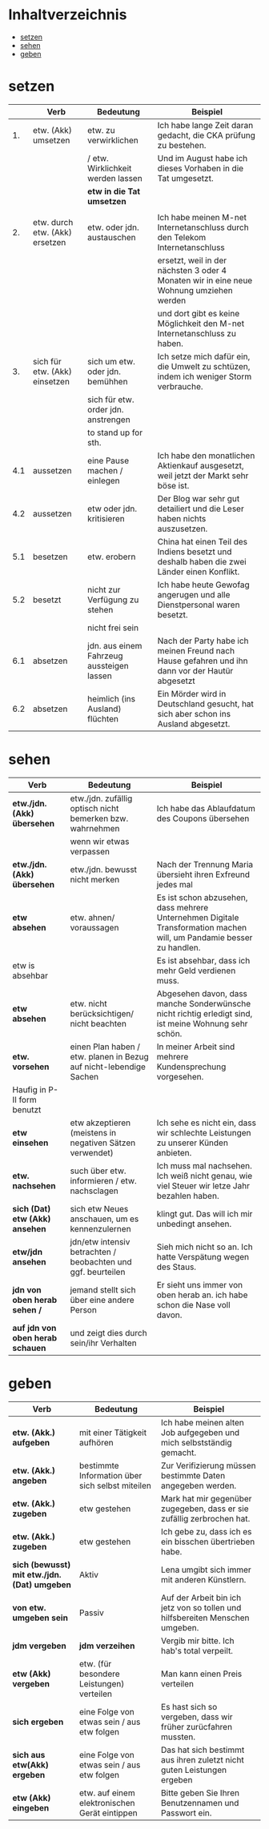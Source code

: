* Inhaltverzeichnis
- [[#setzen][setzen]]
- [[#sehen][sehen]]
- [[#geben][geben]]
* setzen
:PROPERTIES:
:CUSTOM_ID: setzen
:END:
|-----+--------------------------------+-------------------------------------------+-------------------------------------------------------------------------------------------------|
|     | Verb                           | Bedeutung                                 | Beispiel                                                                                        |
|-----+--------------------------------+-------------------------------------------+-------------------------------------------------------------------------------------------------|
|  1. | etw. (Akk) umsetzen            | etw. zu verwirklichen                     | Ich habe lange Zeit daran gedacht, die CKA prüfung zu bestehen.                                 |
|     |                                | / etw. Wirklichkeit werden lassen         | Und im August habe ich dieses Vorhaben in die Tat umgesetzt.                                    |
|     |                                | *etw in die Tat umsetzen*                 |                                                                                                 |
|     |                                |                                           |                                                                                                 |
|-----+--------------------------------+-------------------------------------------+-------------------------------------------------------------------------------------------------|
|  2. | etw. durch etw. (Akk) ersetzen | etw. oder jdn. austauschen                | Ich habe meinen M-net Internetanschluss durch den Telekom Internetanschluss                     |
|     |                                |                                           | ersetzt, weil in der nächsten 3 oder 4 Monaten wir in eine neue Wohnung umziehen werden         |
|     |                                |                                           | und dort gibt es keine Möglichkeit den M-net Internetanschluss zu haben.                        |
|-----+--------------------------------+-------------------------------------------+-------------------------------------------------------------------------------------------------|
|  3. | sich für etw. (Akk) einsetzen  | sich um etw. oder jdn. bemühhen           | Ich setze mich dafür ein, die Umwelt zu schtüzen, indem ich weniger Storm verbrauche.           |
|     |                                | sich für etw. order jdn. anstrengen       |                                                                                                 |
|     |                                | to stand up for sth.                      |                                                                                                 |
|-----+--------------------------------+-------------------------------------------+-------------------------------------------------------------------------------------------------|
| 4.1 | aussetzen                      | eine Pause machen / einlegen              | Ich habe den monatlichen Aktienkauf ausgesetzt, weil jetzt der Markt sehr böse ist.             |
|-----+--------------------------------+-------------------------------------------+-------------------------------------------------------------------------------------------------|
| 4.2 | aussetzen                      | etw oder jdn. kritisieren                 | Der Blog war sehr gut detailiert und die Leser haben nichts auszusetzen.                        |
|-----+--------------------------------+-------------------------------------------+-------------------------------------------------------------------------------------------------|
| 5.1 | besetzen                       | etw. erobern                              | China hat einen Teil des Indiens besetzt und deshalb haben die zwei Länder einen Konflikt.      |
|-----+--------------------------------+-------------------------------------------+-------------------------------------------------------------------------------------------------|
| 5.2 | besetzt                        | nicht zur Verfügung zu stehen             | Ich habe heute Gewofag angerugen und alle Dienstpersonal waren besetzt.                         |
|-----+--------------------------------+-------------------------------------------+-------------------------------------------------------------------------------------------------|
|     |                                | nicht frei sein                           |                                                                                                 |
|-----+--------------------------------+-------------------------------------------+-------------------------------------------------------------------------------------------------|
| 6.1 | absetzen                       | jdn. aus einem Fahrzeug aussteigen lassen | Nach der Party habe ich meinen Freund nach Hause gefahren und ihn dann vor der Hautür abgesetzt |
|-----+--------------------------------+-------------------------------------------+-------------------------------------------------------------------------------------------------|
| 6.2 | absetzen                       | heimlich (ins Ausland) flüchten           | Ein Mörder wird in Deutschland gesucht, hat sich aber schon ins Ausland abgesetzt.              |
|-----+--------------------------------+-------------------------------------------+-------------------------------------------------------------------------------------------------|
* sehen
:PROPERTIES:
:CUSTOM_ID: sehen
:END:
|----------------------------------+--------------------------------------------------------------------+----------------------------------------------------------------------------------------------------------------------|
| Verb                             | Bedeutung                                                          | Beispiel                                                                                                             |
|----------------------------------+--------------------------------------------------------------------+----------------------------------------------------------------------------------------------------------------------|
| *etw./jdn. (Akk) übersehen*      | etw./jdn. zufällig optisch nicht bemerken bzw. wahrnehmen          | Ich habe das Ablaufdatum des Coupons übersehen                                                                       |
|                                  | wenn wir etwas verpassen                                           |                                                                                                                      |
|----------------------------------+--------------------------------------------------------------------+----------------------------------------------------------------------------------------------------------------------|
| *etw./jdn. (Akk) übersehen*      | etw./jdn. bewusst nicht merken                                     | Nach der Trennung Maria übersieht ihren Exfreund jedes mal                                                           |
|----------------------------------+--------------------------------------------------------------------+----------------------------------------------------------------------------------------------------------------------|
| *etw absehen*                    | etw. ahnen/ voraussagen                                            | Es ist schon abzusehen, dass mehrere Unternehmen Digitale Transformation machen will, um Pandamie besser zu handlen. |
| etw is absehbar                  |                                                                    | Es ist absehbar, dass ich mehr Geld verdienen muss.                                                                  |
|----------------------------------+--------------------------------------------------------------------+----------------------------------------------------------------------------------------------------------------------|
| *etw absehen*                    | etw. nicht berücksichtigen/ nicht beachten                         | Abgesehen davon, dass manche Sonderwünsche nicht richtig erledigt sind, ist meine Wohnung sehr schön.                |
|----------------------------------+--------------------------------------------------------------------+----------------------------------------------------------------------------------------------------------------------|
| *etw. vorsehen*                  | einen Plan haben / etw. planen in Bezug auf nicht-lebendige Sachen | In meiner Arbeit sind mehrere Kundensprechung vorgesehen.                                                            |
| Haufig in P-II form benutzt      |                                                                    |                                                                                                                      |
|----------------------------------+--------------------------------------------------------------------+----------------------------------------------------------------------------------------------------------------------|
| *etw einsehen*                   | etw akzeptieren (meistens in negativen Sätzen verwendet)           | Ich sehe es nicht ein, dass wir schlechte Leistungen zu unserer Künden anbieten.                                     |
|----------------------------------+--------------------------------------------------------------------+----------------------------------------------------------------------------------------------------------------------|
| *etw. nachsehen*                 | such über etw. informieren / etw. nachsclagen                      | Ich muss mal nachsehen. Ich weiß nicht genau, wie viel Steuer wir letze Jahr bezahlen haben.                         |
|----------------------------------+--------------------------------------------------------------------+----------------------------------------------------------------------------------------------------------------------|
| *sich (Dat) etw (Akk) ansehen*   | sich etw Neues anschauen, um es kennenzulernen                     | klingt gut. Das will ich mir unbedingt ansehen.                                                                      |
|----------------------------------+--------------------------------------------------------------------+----------------------------------------------------------------------------------------------------------------------|
| *etw/jdn ansehen*                | jdn/etw intensiv betrachten / beobachten und ggf. beurteilen       | Sieh mich nicht so an. Ich hatte Verspätung wegen des Staus.                                                         |
|----------------------------------+--------------------------------------------------------------------+----------------------------------------------------------------------------------------------------------------------|
| *jdn von oben herab sehen /*     | jemand stellt sich über eine andere Person                         | Er sieht uns immer von oben herab an. ich habe schon die Nase voll davon.                                            |
| *auf jdn von oben herab schauen* | und zeigt dies durch sein/ihr Verhalten                            |                                                                                                                      |
|----------------------------------+--------------------------------------------------------------------+----------------------------------------------------------------------------------------------------------------------|
* geben
:PROPERTIES:
:CUSTOM_ID: geben
:END:
|----------------------------------------------+-------------------------------------------------+-------------------------------------------------------------------------------|
| Verb                                         | Bedeutung                                       | Beispiel                                                                      |
|----------------------------------------------+-------------------------------------------------+-------------------------------------------------------------------------------|
| *etw. (Akk.) aufgeben*                       | mit einer Tätigkeit aufhören                    | Ich habe meinen alten Job aufgegeben und mich selbstständig gemacht.          |
| *etw. (Akk.) angeben*                        | bestimmte Information über sich selbst miteilen | Zur Verifizierung müssen bestimmte Daten angegeben werden.                    |
| *etw. (Akk.) zugeben*                        | etw gestehen                                    | Mark hat mir gegenüber zugegeben, dass er sie zufällig zerbrochen hat.        |
| *etw. (Akk.) zugeben*                        | etw gestehen                                    | Ich gebe zu, dass ich es ein bisschen übertrieben habe.                       |
| *sich (bewusst) mit etw./jdn. (Dat) umgeben* | Aktiv                                           | Lena umgibt sich immer mit anderen Künstlern.                                 |
| *von etw. umgeben sein*                      | Passiv                                          | Auf der Arbeit bin ich jetz von so tollen und hilfsbereiten Menschen umgeben. |
| *jdm vergeben*                               | *jdm verzeihen*                                 | Vergib mir bitte. Ich hab's total verpeilt.                                   |
| *etw (Akk) vergeben*                         | etw. (für besondere Leistungen) verteilen       | Man kann einen Preis verteilen                                                |
| *sich ergeben*                               | eine Folge von etwas sein / aus etw folgen      | Es hast sich so vergeben, dass wir früher zurücfahren mussten.                |
| *sich aus etw(Akk) ergeben*                  | eine Folge von etwas sein / aus etw folgen      | Das hat sich bestimmt aus ihren zuletzt nicht guten Leistungen ergeben        |
| *etw (Akk) eingeben*                         | etw. auf einem elektronischen Gerät eintippen   | Bitte geben Sie Ihren Benutzennamen und Passwort ein.                         |
